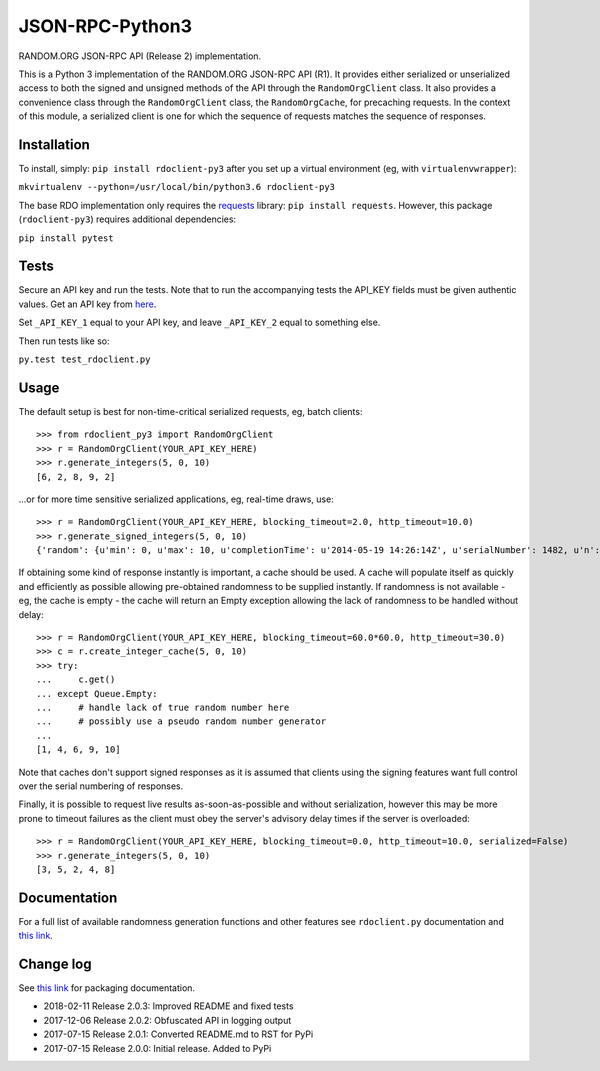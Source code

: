 JSON-RPC-Python3
================

RANDOM.ORG JSON-RPC API (Release 2) implementation.

This is a Python 3 implementation of the RANDOM.ORG JSON-RPC API (R1).
It provides either serialized or unserialized access to both the signed
and unsigned methods of the API through the ``RandomOrgClient`` class.
It also provides a convenience class through the ``RandomOrgClient``
class, the ``RandomOrgCache``, for precaching requests. In the context
of this module, a serialized client is one for which the sequence of
requests matches the sequence of responses.

Installation
------------

To install, simply: ``pip install rdoclient-py3`` after you set up
a virtual environment (eg, with ``virtualenvwrapper``):

``mkvirtualenv --python=/usr/local/bin/python3.6 rdoclient-py3``

The base RDO implementation only requires the
`requests <http://docs.python-requests.org/en/latest/>`__ library:
``pip install requests``. However, this package (``rdoclient-py3``)
requires additional dependencies:

``pip install pytest``

Tests
-----

Secure an API key and run the tests. Note that to run the accompanying tests
the API\_KEY fields must be given authentic values. Get an API key from
`here <https://api.random.org/api-keys/beta>`__.

Set ``_API_KEY_1`` equal to your API key, and leave ``_API_KEY_2`` equal to
something else.

Then run tests like so:

``py.test test_rdoclient.py``

Usage
-----

The default setup is best for non-time-critical serialized requests, eg,
batch clients:

::

    >>> from rdoclient_py3 import RandomOrgClient
    >>> r = RandomOrgClient(YOUR_API_KEY_HERE)
    >>> r.generate_integers(5, 0, 10)
    [6, 2, 8, 9, 2]

...or for more time sensitive serialized applications, eg, real-time
draws, use:

::

    >>> r = RandomOrgClient(YOUR_API_KEY_HERE, blocking_timeout=2.0, http_timeout=10.0)
    >>> r.generate_signed_integers(5, 0, 10)
    {'random': {u'min': 0, u'max': 10, u'completionTime': u'2014-05-19 14:26:14Z', u'serialNumber': 1482, u'n': 5, u'base': 10, u'hashedApiKey': u'HASHED_KEY_HERE', u'data': [10, 9, 0, 1, 5], u'method': u'generateSignedIntegers', u'replacement': True}, 'data': [10, 9, 0, 1, 5], 'signature': u'SIGNATURE_HERE'}

If obtaining some kind of response instantly is important, a cache
should be used. A cache will populate itself as quickly and efficiently
as possible allowing pre-obtained randomness to be supplied instantly.
If randomness is not available - eg, the cache is empty - the cache will
return an Empty exception allowing the lack of randomness to be handled
without delay:

::

    >>> r = RandomOrgClient(YOUR_API_KEY_HERE, blocking_timeout=60.0*60.0, http_timeout=30.0)
    >>> c = r.create_integer_cache(5, 0, 10)
    >>> try:
    ...     c.get()
    ... except Queue.Empty:
    ...     # handle lack of true random number here
    ...     # possibly use a pseudo random number generator
    ...
    [1, 4, 6, 9, 10]

Note that caches don't support signed responses as it is assumed that
clients using the signing features want full control over the serial
numbering of responses.

Finally, it is possible to request live results as-soon-as-possible and
without serialization, however this may be more prone to timeout
failures as the client must obey the server's advisory delay times if
the server is overloaded:

::

    >>> r = RandomOrgClient(YOUR_API_KEY_HERE, blocking_timeout=0.0, http_timeout=10.0, serialized=False)
    >>> r.generate_integers(5, 0, 10)
    [3, 5, 2, 4, 8]

Documentation
-------------

For a full list of available randomness generation functions and other
features see ``rdoclient.py`` documentation and
`this link <https://api.random.org/json-rpc/1/>`__.

Change log
----------

See `this link <https://packaging.python.org/tutorials/distributing-packages/#pure-python-wheels>`__ for packaging documentation.

* 2018-02-11 Release 2.0.3: Improved README and fixed tests
* 2017-12-06 Release 2.0.2: Obfuscated API in logging output
* 2017-07-15 Release 2.0.1: Converted README.md to RST for PyPi
* 2017-07-15 Release 2.0.0: Initial release. Added to PyPi


